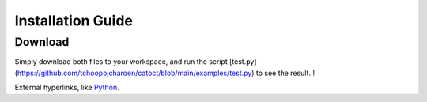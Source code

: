 Installation Guide
========

Download
------
Simply download both files to your workspace, and run the script [test.py](https://github.com/tchoopojcharoen/catoct/blob/main/examples/test.py) to see the result. !

External hyperlinks, like Python_.

.. _Python: http://www.python.org/
